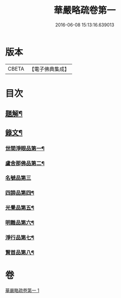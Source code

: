#+TITLE: 華嚴略疏卷第一 
#+DATE: 2016-06-08 15:13:16.639013

* 版本
 |     CBETA|【電子佛典集成】|

* 目次
** [[file:KR6v0087_001.txt::001-0017a2][題解¶]]
** [[file:KR6v0087_001.txt::001-0019a3][錄文¶]]
*** [[file:KR6v0087_001.txt::001-0019a4][世間淨眼品第一¶]]
*** [[file:KR6v0087_001.txt::001-0026a9][盧舍那佛品第二¶]]
*** [[file:KR6v0087_001.txt::001-0040a23][名號品第三]]
*** [[file:KR6v0087_001.txt::001-0043a15][四諦品第四¶]]
*** [[file:KR6v0087_001.txt::001-0044a2][光覺品第五¶]]
*** [[file:KR6v0087_001.txt::001-0045a16][明難品第六¶]]
*** [[file:KR6v0087_001.txt::001-0046a22][淨行品第七¶]]
*** [[file:KR6v0087_001.txt::001-0048a15][賢首品第八¶]]

* 卷
[[file:KR6v0087_001.txt][華嚴略疏卷第一 1]]

